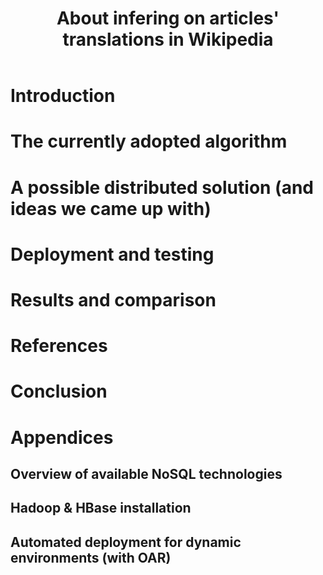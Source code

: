 #+TITLE: About infering on articles' translations in Wikipedia 
#+LATEX_HEADER: \usepackage{parskip}
#+LATEX_HEADER: \input{includes/styles.tex}

#+LATEX: \include{page_garde}
#+OPTIONS: title:nil
#+OPTIONS: toc:nil

\thispagestyle{empty}

\newpage
\thispagestyle{empty}
#+TOC: headlines 3
\thispagestyle{empty}
\newpage

#+LATEX: \listoffigures
\thispagestyle{empty}
\newpage

#+LATEX: \listoftables
\thispagestyle{empty}
\newpage

* Introduction
* The currently adopted algorithm
* A possible distributed solution (and ideas we came up with)
* Deployment and testing
* Results and comparison
* References
* Conclusion

* Appendices
** Overview of available NoSQL technologies
** Hadoop & HBase installation
** Automated deployment for dynamic environments (with OAR)
